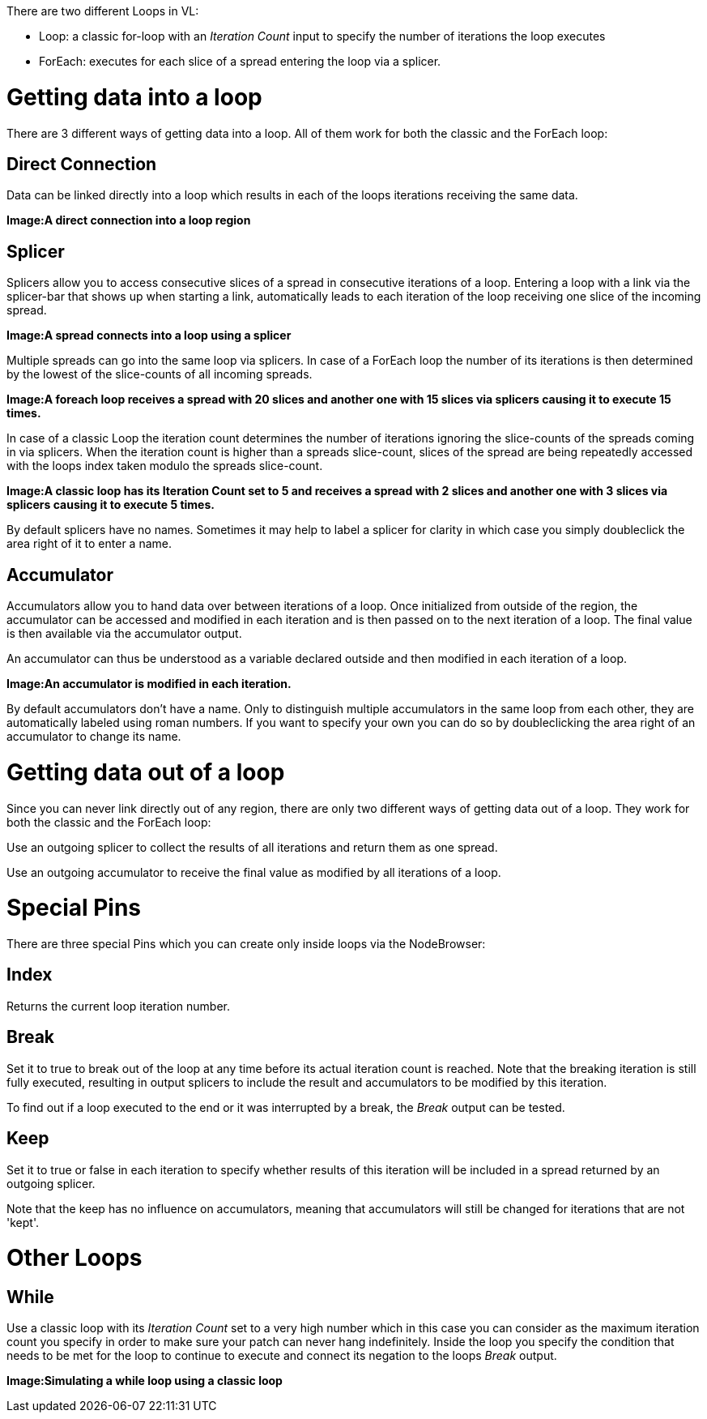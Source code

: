 There are two different Loops in VL:

* Loop: a classic for-loop with an _Iteration Count_ input to specify the number of iterations the loop executes
* ForEach: executes for each slice of a spread entering the loop via a splicer. 

# Getting data into a loop
There are 3 different ways of getting data into a loop. All of them work for both the classic and the ForEach loop:

## Direct Connection

Data can be linked directly into a loop which results in each of the loops iterations receiving the same data.

*Image:A direct connection into a loop region*

## Splicer

Splicers allow you to access consecutive slices of a spread in consecutive iterations of a loop. Entering a loop with a link via the splicer-bar that shows up when starting a link, automatically leads to each iteration of the loop receiving one slice of the incoming spread.

*Image:A spread connects into a loop using a splicer*

Multiple spreads can go into the same loop via splicers. In case of a ForEach loop the number of its iterations is then determined by the lowest of the slice-counts of all incoming spreads. 

*Image:A foreach loop receives a spread with 20 slices and another one with 15 slices via splicers causing it to execute 15 times.*

In case of a classic Loop the iteration count determines the number of iterations ignoring the slice-counts of the spreads coming in via splicers. When the iteration count is higher than a spreads slice-count, slices of the spread are being repeatedly accessed with the loops index taken modulo the spreads slice-count.

*Image:A classic loop has its Iteration Count set to 5 and receives a spread with 2 slices and another one with 3 slices via splicers causing it to execute 5 times.*

By default splicers have no names. Sometimes it may help to label a splicer for clarity in which case you simply doubleclick the area right of it to enter a name. 

## Accumulator

Accumulators allow you to hand data over between iterations of a loop. Once initialized from outside of the region, the accumulator can be accessed and modified in each iteration and is then passed on to the next iteration of a loop. The final value is then available via the accumulator output.

An accumulator can thus be understood as a variable declared outside and then modified in each iteration of a loop. 

*Image:An accumulator is modified in each iteration.*

By default accumulators don't have a name. Only to distinguish multiple accumulators in the same loop from each other, they are automatically labeled using roman numbers. If you want to specify your own you can do so by doubleclicking the area right of an accumulator to change its name. 

# Getting data out of a loop

Since you can never link directly out of any region, there are only two different ways of getting data out of a loop. They work for both the classic and the ForEach loop:

Use an outgoing splicer to collect the results of all iterations and return them as one spread. 

Use an outgoing accumulator to receive the final value as modified by all iterations of a loop.

# Special Pins

There are three special Pins which you can create only inside loops via the NodeBrowser:

## Index 
Returns the current loop iteration number.

## Break
Set it to true to break out of the loop at any time before its actual iteration count is reached. Note that the breaking iteration is still fully executed, resulting in output splicers to include the result and accumulators to be modified by this iteration.

To find out if a loop executed to the end or it was interrupted by a break, the _Break_ output can be tested.

## Keep
Set it to true or false in each iteration to specify whether results of this iteration will be included in a spread returned by an outgoing splicer.

Note that the keep has no influence on accumulators, meaning that accumulators will still be changed for iterations that are not 'kept'.

# Other Loops
## While 
Use a classic loop with its _Iteration Count_ set to a very high number which in this case you can consider as the maximum iteration count you specify in order to make sure your patch can never hang indefinitely. Inside the loop you specify the condition that needs to be met for the loop to continue to execute and connect its negation to the loops _Break_ output.

*Image:Simulating a while loop using a classic loop*


